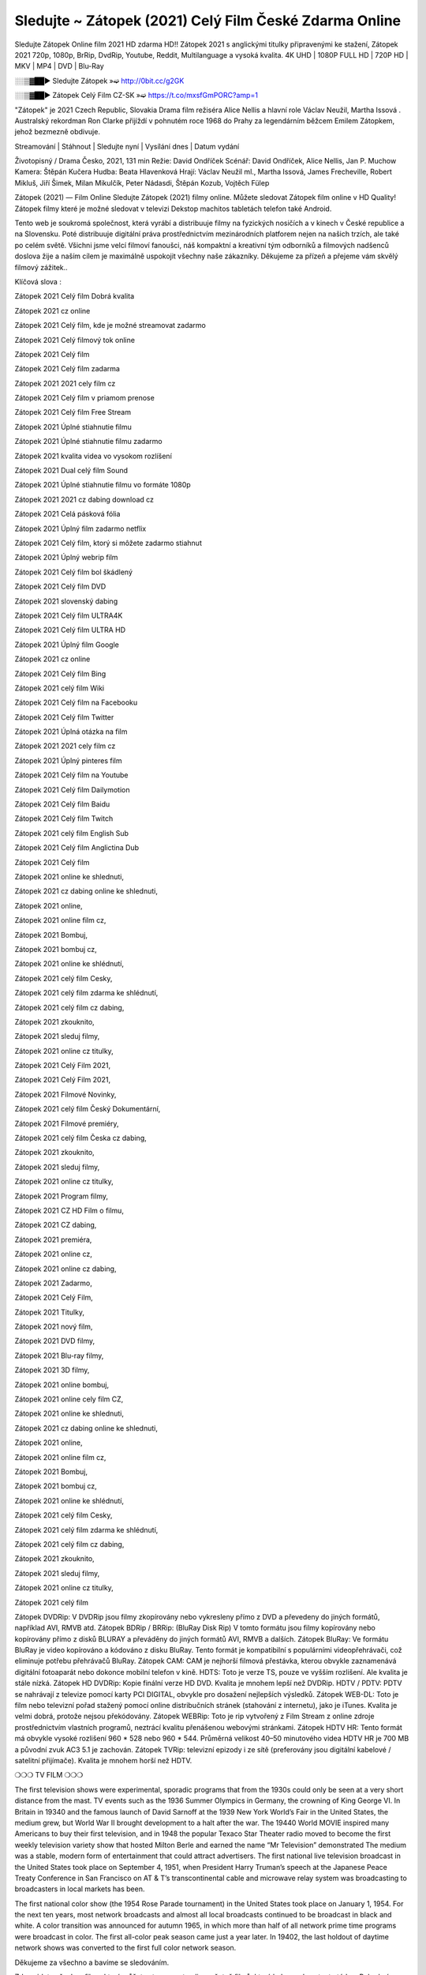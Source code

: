 Sledujte ~ Zátopek (2021) Celý Film České Zdarma Online
=======================
Sledujte Zátopek Online film 2021 HD zdarma HD!! Zátopek 2021 s anglickými titulky připravenými ke stažení, Zátopek 2021 720p, 1080p, BrRip, DvdRip, Youtube, Reddit, Multilanguage a vysoká kvalita. 4K UHD | 1080P FULL HD | 720P HD | MKV | MP4 | DVD | Blu-Ray

░░▒▓██► Sledujte Zátopek »➫ http://0bit.cc/g2GK

░░▒▓██► Zátopek Celý Film CZ-SK »➫ https://t.co/mxsfGmPORC?amp=1

"Zátopek"  je 2021 Czech Republic, Slovakia Drama film režiséra Alice Nellis a hlavní role Václav Neužil, Martha Issová . Australský rekordman Ron Clarke přijíždí v pohnutém roce 1968 do Prahy za legendárním běžcem Emilem Zátopkem, jehož bezmezně obdivuje.

Streamování | Stáhnout | Sledujte nyní | Vysílání dnes | Datum vydání

Životopisný / Drama
Česko, 2021, 131 min
Režie: David Ondříček
Scénář: David Ondříček, Alice Nellis, Jan P. Muchow
Kamera: Štěpán Kučera
Hudba: Beata Hlavenková
Hrají: Václav Neužil ml., Martha Issová, James Frecheville, Robert Mikluš, Jiří Šimek, Milan Mikulčík, Peter Nádasdi, Štěpán Kozub, Vojtěch Fülep

Zátopek (2021) — Film Online Sledujte Zátopek (2021) filmy online. Můžete sledovat Zátopek film online v HD Quality! Zátopek filmy které je možné sledovat v televizi Dekstop machitos tabletách telefon také Android.

Tento web je soukromá společnost, která vyrábí a distribuuje filmy na fyzických nosičích a v kinech v České republice a na Slovensku. Poté distribuuje digitální práva prostřednictvím mezinárodních platforem nejen na našich trzích, ale také po celém světě. Všichni jsme velcí filmoví fanoušci, náš kompaktní a kreativní tým odborníků a filmových nadšenců doslova žije a naším cílem je maximálně uspokojit všechny naše zákazníky. Děkujeme za přízeň a přejeme vám skvělý filmový zážitek..

Klíčová slova :

Zátopek 2021 Celý film Dobrá kvalita

Zátopek 2021 cz online

Zátopek 2021 Celý film, kde je možné streamovat zadarmo

Zátopek 2021 Celý filmový tok online

Zátopek 2021 Celý film

Zátopek 2021 Celý film zadarma

Zátopek 2021 2021 cely film cz

Zátopek 2021 Celý film v priamom prenose

Zátopek 2021 Celý film Free Stream

Zátopek 2021 Úplné stiahnutie filmu

Zátopek 2021 Úplné stiahnutie filmu zadarmo

Zátopek 2021 kvalita videa vo vysokom rozlíšení

Zátopek 2021 Dual celý film Sound

Zátopek 2021 Úplné stiahnutie filmu vo formáte 1080p

Zátopek 2021 2021 cz dabing download cz

Zátopek 2021 Celá pásková fólia

Zátopek 2021 Úplný film zadarmo netflix

Zátopek 2021 Celý film, ktorý si môžete zadarmo stiahnut

Zátopek 2021 Úplný webrip film

Zátopek 2021 Celý film bol škádlený

Zátopek 2021 Celý film DVD

Zátopek 2021 slovenský dabing

Zátopek 2021 Celý film ULTRA4K

Zátopek 2021 Celý film ULTRA HD

Zátopek 2021 Úplný film Google

Zátopek 2021 cz online

Zátopek 2021 Celý film Bing

Zátopek 2021 celý film Wiki

Zátopek 2021 Celý film na Facebooku

Zátopek 2021 Celý film Twitter

Zátopek 2021 Úplná otázka na film

Zátopek 2021 2021 cely film cz

Zátopek 2021 Úplný pinteres film

Zátopek 2021 Celý film na Youtube

Zátopek 2021 Celý film Dailymotion

Zátopek 2021 Celý film Baidu

Zátopek 2021 Celý film Twitch

Zátopek 2021 celý film English Sub

Zátopek 2021 Celý film Anglictina Dub

Zátopek 2021 Celý film

Zátopek 2021 online ke shlednuti,

Zátopek 2021 cz dabing online ke shlednuti,

Zátopek 2021 online,

Zátopek 2021 online film cz,

Zátopek 2021 Bombuj,

Zátopek 2021 bombuj cz,

Zátopek 2021 online ke shlédnutí,

Zátopek 2021 celý film Cesky,

Zátopek 2021 celý film zdarma ke shlédnutí,

Zátopek 2021 celý film cz dabing,

Zátopek 2021 zkouknito,

Zátopek 2021 sleduj filmy,

Zátopek 2021 online cz titulky,

Zátopek 2021 Celý Film 2021,

Zátopek 2021 Celý Film 2021,

Zátopek 2021 Filmové Novinky,

Zátopek 2021 celý film Český Dokumentární,

Zátopek 2021 Filmové premiéry,

Zátopek 2021 celý film Česka cz dabing,

Zátopek 2021 zkouknito,

Zátopek 2021 sleduj filmy,

Zátopek 2021 online cz titulky,

Zátopek 2021 Program filmy,

Zátopek 2021 CZ HD Film o filmu,

Zátopek 2021 CZ dabing,

Zátopek 2021 premiéra,

Zátopek 2021 online cz,

Zátopek 2021 online cz dabing,

Zátopek 2021 Zadarmo,

Zátopek 2021 Celý Film,

Zátopek 2021 Titulky,

Zátopek 2021 nový film,

Zátopek 2021 DVD filmy,

Zátopek 2021 Blu-ray filmy,

Zátopek 2021 3D filmy,

Zátopek 2021 online bombuj,

Zátopek 2021 online cely film CZ,

Zátopek 2021 online ke shlednuti,

Zátopek 2021 cz dabing online ke shlednuti,

Zátopek 2021 online,

Zátopek 2021 online film cz,

Zátopek 2021 Bombuj,

Zátopek 2021 bombuj cz,

Zátopek 2021 online ke shlédnutí,

Zátopek 2021 celý film Cesky,

Zátopek 2021 celý film zdarma ke shlédnutí,

Zátopek 2021 celý film cz dabing,

Zátopek 2021 zkouknito,

Zátopek 2021 sleduj filmy,

Zátopek 2021 online cz titulky,

Zátopek 2021 celý film

Zátopek DVDRip: V DVDRip jsou filmy zkopírovány nebo vykresleny přímo z DVD a převedeny do jiných formátů, například AVI, RMVB atd. Zátopek BDRip / BRRip: (BluRay Disk Rip) V tomto formátu jsou filmy kopírovány nebo kopírovány přímo z disků BLURAY a převáděny do jiných formátů AVI, RMVB a dalších. Zátopek BluRay: Ve formátu BluRay je video kopírováno a kódováno z disku BluRay. Tento formát je kompatibilní s populárními videopřehrávači, což eliminuje potřebu přehrávačů BluRay. Zátopek CAM: CAM je nejhorší filmová přestávka, kterou obvykle zaznamenává digitální fotoaparát nebo dokonce mobilní telefon v kině. HDTS: Toto je verze TS, pouze ve vyšším rozlišení. Ale kvalita je stále nízká. Zátopek HD DVDRip: Kopie finální verze HD DVD. Kvalita je mnohem lepší než DVDRip. HDTV / PDTV: PDTV se nahrávají z televize pomocí karty PCI DIGITAL, obvykle pro dosažení nejlepších výsledků. Zátopek WEB-DL: Toto je film nebo televizní pořad stažený pomocí online distribučních stránek (stahování z internetu), jako je iTunes. Kvalita je velmi dobrá, protože nejsou překódovány. Zátopek WEBRip: Toto je rip vytvořený z Film Stream z online zdroje prostřednictvím vlastních programů, neztrácí kvalitu přenášenou webovými stránkami. Zátopek HDTV HR: Tento formát má obvykle vysoké rozlišení 960 * 528 nebo 960 * 544. Průměrná velikost 40–50 minutového videa HDTV HR je 700 MB a původní zvuk AC3 5.1 je zachován. Zátopek TVRip: televizní epizody i ze sítě (preferovány jsou digitální kabelové / satelitní přijímače). Kvalita je mnohem horší než HDTV.

❍❍❍ TV FILM ❍❍❍

The first television shows were experimental, sporadic programs that from the 1930s could only be seen at a very short distance from the mast. TV events such as the 1936 Summer Olympics in Germany, the crowning of King George VI. In Britain in 19340 and the famous launch of David Sarnoff at the 1939 New York World’s Fair in the United States, the medium grew, but World War II brought development to a halt after the war. The 19440 World MOVIE inspired many Americans to buy their first television, and in 1948 the popular Texaco Star Theater radio moved to become the first weekly television variety show that hosted Milton Berle and earned the name “Mr Television” demonstrated The medium was a stable, modern form of entertainment that could attract advertisers. The first national live television broadcast in the United States took place on September 4, 1951, when President Harry Truman’s speech at the Japanese Peace Treaty Conference in San Francisco on AT & T’s transcontinental cable and microwave relay system was broadcasting to broadcasters in local markets has been.

The first national color show (the 1954 Rose Parade tournament) in the United States took place on January 1, 1954. For the next ten years, most network broadcasts and almost all local broadcasts continued to be broadcast in black and white. A color transition was announced for autumn 1965, in which more than half of all network prime time programs were broadcast in color. The first all-color peak season came just a year later. In 19402, the last holdout of daytime network shows was converted to the first full color network season.

Děkujeme za všechno a bavíme se sledováním.

Zde najdete všechny filmy, které můžete streamovat online, včetně filmů, které byly uvedeny tento týden. Pokud vás zajímá, co na tomto webu vidět, měli byste vědět, že pokrývá žánry, které zahrnují kriminalitu, vědu, sci-fi, akční, romantické, thrillery, komedie, drama a anime filmy. Díky moc. Informujeme všechny, kteří rádi dostávají novinky nebo informace o letošním filmovém programu a jak sledovat vaše oblíbené filmy. Doufejme, že vám můžeme být nejlepším partnerem při hledání doporučení pro vaše oblíbené filmy. To je vše od nás, pozdravy!

Thank you for watching The Video Today.

I hope you like the videos I share. Give a thumbs up, like or share if you like what we shared so we are more excited. Scatter a happy smile so that the world returns in a variety of colors.

#Zátopek 2021 Sleduj Filmy Online Videa a Zdarma #Zátopek 2021 Celé Filmy Online a Zadarmo #Zátopek 2021 Filmy online ke shlédnutí zdarma #Zátopek 2021 CZ Filmy Online Videa 1080p HD a Zdarma #Zátopek 2021 Sleduj Film CZ Online Dabing i Titulky #Zátopek 2021 CZ dabing Online Filmy HD Kvalite #Zátopek 2021 Sleduju Online Filmy a Zdarma #Zátopek 2021 HD Sleduj Filmy Online a Zdarma CZ Dabing i Titulky #Zátopek 2021 Celé Filmy Online Ke Shlédnutí Zdarma #Zátopek 2021 Celý Film Online ke shlédnutí CZ Dabing
